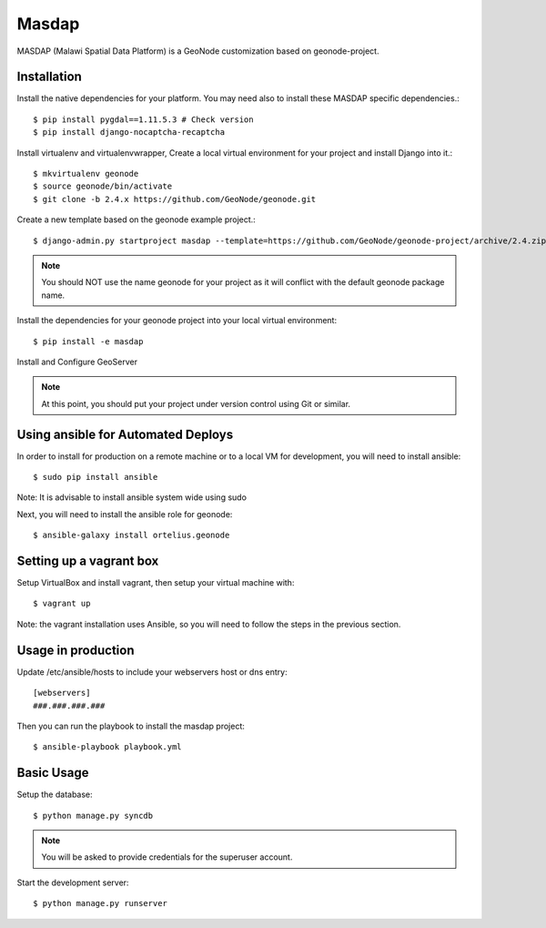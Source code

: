 Masdap
========================

MASDAP (Malawi Spatial Data Platform) is a GeoNode customization based on geonode-project. 

Installation
------------

Install the native dependencies for your platform. You may need also to install these MASDAP specific dependencies.::

    $ pip install pygdal==1.11.5.3 # Check version
    $ pip install django-nocaptcha-recaptcha

Install virtualenv and virtualenvwrapper, Create a local virtual environment for your project and install Django into it.::

    $ mkvirtualenv geonode
    $ source geonode/bin/activate
    $ git clone -b 2.4.x https://github.com/GeoNode/geonode.git

Create a new template based on the geonode example project.::
    
    $ django-admin.py startproject masdap --template=https://github.com/GeoNode/geonode-project/archive/2.4.zip -epy,rst

.. note:: You should NOT use the name geonode for your project as it will conflict with the default geonode package name.

Install the dependencies for your geonode project into your local virtual environment::

    $ pip install -e masdap

Install and Configure GeoServer

.. note:: At this point, you should put your project under version control using Git or similar.

Using ansible for Automated Deploys
-----------------------------------

In order to install for production on a remote machine or to a local VM for development, you will need to install ansible::

     $ sudo pip install ansible

Note: It is advisable to install ansible system wide using sudo

Next, you will need to install the ansible role for geonode::

     $ ansible-galaxy install ortelius.geonode

Setting up a vagrant box
-------------------------

Setup VirtualBox and install vagrant, then setup your virtual machine with::

    $ vagrant up

Note: the vagrant installation uses Ansible, so you will need to follow the steps in the previous section.

Usage in production
-------------------

Update /etc/ansible/hosts to include your webservers host or dns entry::

    [webservers]
    ###.###.###.###

Then you can run the playbook to install the masdap  project::

    $ ansible-playbook playbook.yml

Basic Usage
-----------

Setup the database::

    $ python manage.py syncdb

.. note:: You will be asked to provide credentials for the superuser account.

Start the development server::

    $ python manage.py runserver
